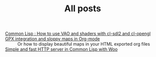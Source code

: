 #+TITLE: All posts

#+HTML: <div id="sitemap">
- [[file:cl-vao-sdl.org][Common Lisp : How to use VAO and shaders with cl-sdl2 and cl-opengl]] :: 
- [[file:gpx_integration.org][GPX integration and sloppy maps in Org-mode]] :: Or how to display beautiful maps in your HTML exported org files
- [[file:woo-beginner-guide.org][Simple and fast HTTP server in Common Lisp with Woo]] :: 
#+HTML: </div>